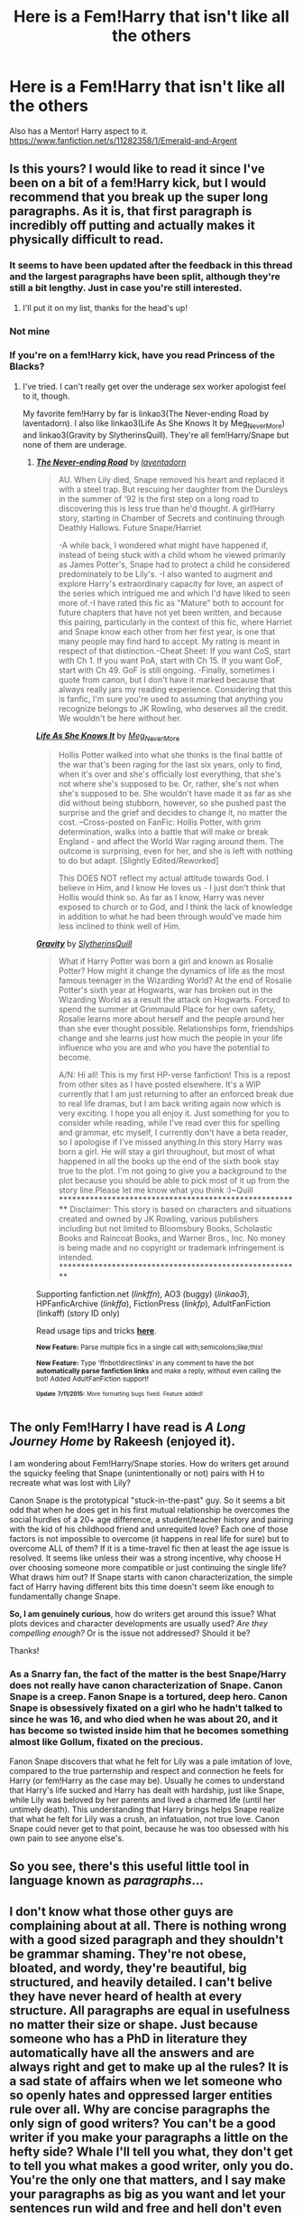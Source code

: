 #+TITLE: Here is a Fem!Harry that isn't like all the others

* Here is a Fem!Harry that isn't like all the others
:PROPERTIES:
:Author: zerodeathfourty
:Score: 11
:DateUnix: 1437007847.0
:DateShort: 2015-Jul-16
:FlairText: Promotion
:END:
Also has a Mentor! Harry aspect to it. [[https://www.fanfiction.net/s/11282358/1/Emerald-and-Argent]]


** Is this yours? I would like to read it since I've been on a bit of a fem!Harry kick, but I would recommend that you break up the super long paragraphs. As it is, that first paragraph is incredibly off putting and actually makes it physically difficult to read.
:PROPERTIES:
:Author: practical_cat
:Score: 8
:DateUnix: 1437011431.0
:DateShort: 2015-Jul-16
:END:

*** It seems to have been updated after the feedback in this thread and the largest paragraphs have been split, although they're still a bit lengthy. Just in case you're still interested.
:PROPERTIES:
:Author: Riversz
:Score: 2
:DateUnix: 1437207096.0
:DateShort: 2015-Jul-18
:END:

**** I'll put it on my list, thanks for the head's up!
:PROPERTIES:
:Author: practical_cat
:Score: 1
:DateUnix: 1437227404.0
:DateShort: 2015-Jul-18
:END:


*** Not mine
:PROPERTIES:
:Author: commander678
:Score: 1
:DateUnix: 1437040586.0
:DateShort: 2015-Jul-16
:END:


*** If you're on a fem!Harry kick, have you read Princess of the Blacks?
:PROPERTIES:
:Author: Heimdall1342
:Score: 1
:DateUnix: 1437047711.0
:DateShort: 2015-Jul-16
:END:

**** I've tried. I can't really get over the underage sex worker apologist feel to it, though.

My favorite fem!Harry by far is linkao3(The Never-ending Road by laventadorn). I also like linkao3(Life As She Knows It by Meg_NeverMore) and linkao3(Gravity by SlytherinsQuill). They're all fem!Harry/Snape but none of them are underage.
:PROPERTIES:
:Author: practical_cat
:Score: 2
:DateUnix: 1437050332.0
:DateShort: 2015-Jul-16
:END:

***** [[http://archiveofourown.org/works/536450][*/The Never-ending Road/*]] by [[http://archiveofourown.org/users/laventadorn/pseuds/laventadorn][/laventadorn/]]

#+begin_quote
  AU. When Lily died, Snape removed his heart and replaced it with a steel trap. But rescuing her daughter from the Dursleys in the summer of '92 is the first step on a long road to discovering this is less true than he'd thought. A girl!Harry story, starting in Chamber of Secrets and continuing through Deathly Hallows. Future Snape/Harriet

  -A while back, I wondered what might have happened if, instead of being stuck with a child whom he viewed primarily as James Potter's, Snape had to protect a child he considered predominately to be Lily's. -I also wanted to augment and explore Harry's extraordinary capacity for love, an aspect of the series which intrigued me and which I'd have liked to seen more of.-I have rated this fic as "Mature" both to account for future chapters that have not yet been written, and because this pairing, particularly in the context of this fic, where Harriet and Snape know each other from her first year, is one that many people may find hard to accept. My rating is meant in respect of that distinction.-Cheat Sheet: If you want CoS, start with Ch 1. If you want PoA, start with Ch 15. If you want GoF, start with Ch 49. GoF is still ongoing. -Finally, sometimes I quote from canon, but I don't have it marked because that always really jars my reading experience. Considering that this is fanfic, I'm sure you're used to assuming that anything you recognize belongs to JK Rowling, who deserves all the credit. We wouldn't be here without her.
#+end_quote

[[http://archiveofourown.org/works/1418596][*/Life As She Knows It/*]] by [[http://archiveofourown.org/users/Meg_NeverMore/pseuds/Meg_NeverMore][/Meg_NeverMore/]]

#+begin_quote
  Hollis Potter walked into what she thinks is the final battle of the war that's been raging for the last six years, only to find, when it's over and she's officially lost everything, that she's not where she's supposed to be. Or, rather, she's not when she's supposed to be. She wouldn't have made it as far as she did without being stubborn, however, so she pushed past the surprise and the grief and decides to change it, no matter the cost. --Cross-posted on FanFic: Hollis Potter, with grim determination, walks into a battle that will make or break England - and affect the World War raging around them. The outcome is surprising, even for her, and she is left with nothing to do but adapt. [Slightly Edited/Reworked]

  This DOES NOT reflect my actual attitude towards God. I believe in Him, and I know He loves us - I just don't think that Hollis would think so. As far as I know, Harry was never exposed to church or to God, and I think the lack of knowledge in addition to what he had been through would've made him less inclined to think well of Him.
#+end_quote

[[http://archiveofourown.org/works/1473172][*/Gravity/*]] by [[http://archiveofourown.org/users/SlytherinsQuill/pseuds/SlytherinsQuill][/SlytherinsQuill/]]

#+begin_quote
  What if Harry Potter was born a girl and known as Rosalie Potter? How might it change the dynamics of life as the most famous teenager in the Wizarding World? At the end of Rosalie Potter's sixth year at Hogwarts, war has broken out in the Wizarding World as a result the attack on Hogwarts. Forced to spend the summer at Grimmauld Place for her own safety, Rosalie learns more about herself and the people around her than she ever thought possible. Relationships form, friendships change and she learns just how much the people in your life influence who you are and who you have the potential to become.

  A/N: Hi all! This is my first HP-verse fanfiction! This is a repost from other sites as I have posted elsewhere. It's a WIP currently that I am just returning to after an enforced break due to real life dramas, but I am back writing again now which is very exciting. I hope you all enjoy it. Just something for you to consider while reading, while I've read over this for spelling and grammar, etc myself, I currently don't have a beta reader, so I apologise if I've missed anything.In this story Harry was born a girl. He will stay a girl throughout, but most of what happened in all the books up the end of the sixth book stay true to the plot. I'm not going to give you a background to the plot because you should be able to pick most of it up from the story line.Please let me know what you think :)~Quill ********************************************************* Disclaimer: This story is based on characters and situations created and owned by JK Rowling, various publishers including but not limited to Bloomsbury Books, Scholastic Books and Raincoat Books, and Warner Bros., Inc. No money is being made and no copyright or trademark infringement is intended. *********************************************************
#+end_quote

Supporting fanfiction.net (/linkffn/), AO3 (buggy) (/linkao3/), HPFanficArchive (/linkffa/), FictionPress (/linkfp/), AdultFanFiction (linkaff) (story ID only)

Read usage tips and tricks [[https://github.com/tusing/reddit-ffn-bot/blob/master/README.md][*here*]].

^{*New Feature:* Parse multiple fics in a single call with;semicolons;like;this!}

^{*New Feature:* Type 'ffnbot!directlinks' in any comment to have the bot *automatically parse fanfiction links* and make a reply, without even calling the bot! Added AdultFanFiction support!}

^{^{*Update*}} ^{^{*7/11/2015:*}} ^{^{More}} ^{^{formatting}} ^{^{bugs}} ^{^{fixed.}} ^{^{Feature}} ^{^{added!}}
:PROPERTIES:
:Author: FanfictionBot
:Score: 1
:DateUnix: 1437050519.0
:DateShort: 2015-Jul-16
:END:


** The only Fem!Harry I have read is /A Long Journey Home/ by Rakeesh (enjoyed it).

I am wondering about Fem!Harry/Snape stories. How do writers get around the squicky feeling that Snape (unintentionally or not) pairs with H to recreate what was lost with Lily?

Canon Snape is the prototypical "stuck-in-the-past" guy. So it seems a bit odd that when he does get in his first mutual relationship he overcomes the social hurdles of a 20+ age difference, a student/teacher history and pairing with the kid of his childhood friend and unrequited love? Each one of those factors is not impossible to overcome (it happens in real life for sure) but to overcome ALL of them? If it is a time-travel fic then at least the age issue is resolved. It seems like unless their was a strong incentive, why choose H over choosing someone more compatible or just continuing the single life? What draws him out? If Snape starts with canon characterization, the simple fact of Harry having different bits this time doesn't seem like enough to fundamentally change Snape.

*So, I am genuinely curious*, how do writers get around this issue? What plots devices and character developments are usually used? /Are they compelling enough?/ Or is the issue not addressed? Should it be?

Thanks!
:PROPERTIES:
:Score: 3
:DateUnix: 1437056536.0
:DateShort: 2015-Jul-16
:END:

*** As a Snarry fan, the fact of the matter is the best Snape/Harry does not really have canon characterization of Snape. Canon Snape is a creep. Fanon Snape is a tortured, deep hero. Canon Snape is obsessively fixated on a girl who he hadn't talked to since he was 16, and who died when he was about 20, and it has become so twisted inside him that he becomes something almost like Gollum, fixated on the precious.

Fanon Snape discovers that what he felt for Lily was a pale imitation of love, compared to the true parternship and respect and connection he feels for Harry (or fem!Harry as the case may be). Usually he comes to understand that Harry's life sucked and Harry has dealt with hardship, just like Snape, while Lily was beloved by her parents and lived a charmed life (until her untimely death). This understanding that Harry brings helps Snape realize that what he felt for Lily was a crush, an infatuation, not true love. Canon Snape could never get to that point, because he was too obsessed with his own pain to see anyone else's.
:PROPERTIES:
:Author: practical_cat
:Score: 2
:DateUnix: 1437065647.0
:DateShort: 2015-Jul-16
:END:


** So you see, there's this useful little tool in language known as /paragraphs/...
:PROPERTIES:
:Author: tusing
:Score: 2
:DateUnix: 1437015818.0
:DateShort: 2015-Jul-16
:END:


** I don't know what those other guys are complaining about at all. There is nothing wrong with a good sized paragraph and they shouldn't be grammar shaming. They're not obese, bloated, and wordy, they're beautiful, big structured, and heavily detailed. I can't belive they have never heard of health at every structure. All paragraphs are equal in usefulness no matter their size or shape. Just because someone who has a PhD in literature they automatically have all the answers and are always right and get to make up al the rules? It is a sad state of affairs when we let someone who so openly hates and oppressed larger entities rule over all. Why are concise paragraphs the only sign of good writers? You can't be a good writer if you make your paragraphs a little on the hefty side? Whale I'll tell you what, they don't get to tell you what makes a good writer, only you do. You're the only one that matters, and I say make your paragraphs as big as you want and let your sentences run wild and free and hell don't even bother with punctuation Take back your freedom to express you self any way you want! Fight the man, man! If they don't like it they can just go back to not offering you professional work exactly how they were before you wrote that paragraph. And if the readers don't like it too bad, you don't need their stinking praise and applause!
:PROPERTIES:
:Score: 3
:DateUnix: 1437027751.0
:DateShort: 2015-Jul-16
:END:

*** I giggled the entire time I was writing that. And seriously though, holy shit those are long paragraphs. I wrote before I even clicked on the link thinking you were probably a sentence or three much but my god man, I've read one shots smaller than those paragraphs. Damn good ones too. The Enter key is your friend...
:PROPERTIES:
:Score: 1
:DateUnix: 1437027943.0
:DateShort: 2015-Jul-16
:END:
